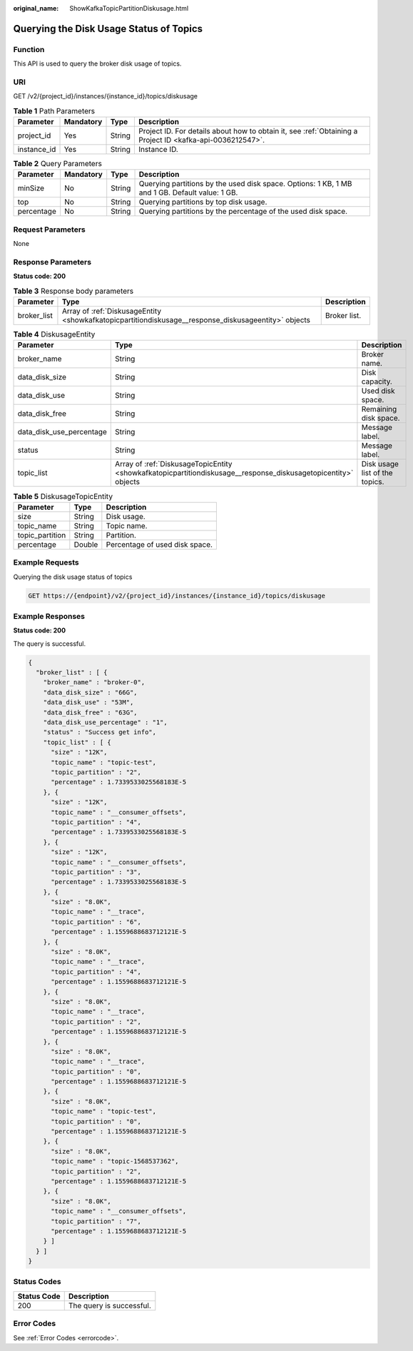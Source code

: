 :original_name: ShowKafkaTopicPartitionDiskusage.html

.. _ShowKafkaTopicPartitionDiskusage:

Querying the Disk Usage Status of Topics
========================================

Function
--------

This API is used to query the broker disk usage of topics.

URI
---

GET /v2/{project_id}/instances/{instance_id}/topics/diskusage

.. table:: **Table 1** Path Parameters

   +-------------+-----------+--------+-----------------------------------------------------------------------------------------------------------+
   | Parameter   | Mandatory | Type   | Description                                                                                               |
   +=============+===========+========+===========================================================================================================+
   | project_id  | Yes       | String | Project ID. For details about how to obtain it, see :ref:`Obtaining a Project ID <kafka-api-0036212547>`. |
   +-------------+-----------+--------+-----------------------------------------------------------------------------------------------------------+
   | instance_id | Yes       | String | Instance ID.                                                                                              |
   +-------------+-----------+--------+-----------------------------------------------------------------------------------------------------------+

.. table:: **Table 2** Query Parameters

   +------------+-----------+--------+------------------------------------------------------------------------------------------------+
   | Parameter  | Mandatory | Type   | Description                                                                                    |
   +============+===========+========+================================================================================================+
   | minSize    | No        | String | Querying partitions by the used disk space. Options: 1 KB, 1 MB and 1 GB. Default value: 1 GB. |
   +------------+-----------+--------+------------------------------------------------------------------------------------------------+
   | top        | No        | String | Querying partitions by top disk usage.                                                         |
   +------------+-----------+--------+------------------------------------------------------------------------------------------------+
   | percentage | No        | String | Querying partitions by the percentage of the used disk space.                                  |
   +------------+-----------+--------+------------------------------------------------------------------------------------------------+

Request Parameters
------------------

None

Response Parameters
-------------------

**Status code: 200**

.. table:: **Table 3** Response body parameters

   +-------------+------------------------------------------------------------------------------------------------------+--------------+
   | Parameter   | Type                                                                                                 | Description  |
   +=============+======================================================================================================+==============+
   | broker_list | Array of :ref:`DiskusageEntity <showkafkatopicpartitiondiskusage__response_diskusageentity>` objects | Broker list. |
   +-------------+------------------------------------------------------------------------------------------------------+--------------+

.. _showkafkatopicpartitiondiskusage__response_diskusageentity:

.. table:: **Table 4** DiskusageEntity

   +--------------------------+----------------------------------------------------------------------------------------------------------------+--------------------------------+
   | Parameter                | Type                                                                                                           | Description                    |
   +==========================+================================================================================================================+================================+
   | broker_name              | String                                                                                                         | Broker name.                   |
   +--------------------------+----------------------------------------------------------------------------------------------------------------+--------------------------------+
   | data_disk_size           | String                                                                                                         | Disk capacity.                 |
   +--------------------------+----------------------------------------------------------------------------------------------------------------+--------------------------------+
   | data_disk_use            | String                                                                                                         | Used disk space.               |
   +--------------------------+----------------------------------------------------------------------------------------------------------------+--------------------------------+
   | data_disk_free           | String                                                                                                         | Remaining disk space.          |
   +--------------------------+----------------------------------------------------------------------------------------------------------------+--------------------------------+
   | data_disk_use_percentage | String                                                                                                         | Message label.                 |
   +--------------------------+----------------------------------------------------------------------------------------------------------------+--------------------------------+
   | status                   | String                                                                                                         | Message label.                 |
   +--------------------------+----------------------------------------------------------------------------------------------------------------+--------------------------------+
   | topic_list               | Array of :ref:`DiskusageTopicEntity <showkafkatopicpartitiondiskusage__response_diskusagetopicentity>` objects | Disk usage list of the topics. |
   +--------------------------+----------------------------------------------------------------------------------------------------------------+--------------------------------+

.. _showkafkatopicpartitiondiskusage__response_diskusagetopicentity:

.. table:: **Table 5** DiskusageTopicEntity

   =============== ====== ==============================
   Parameter       Type   Description
   =============== ====== ==============================
   size            String Disk usage.
   topic_name      String Topic name.
   topic_partition String Partition.
   percentage      Double Percentage of used disk space.
   =============== ====== ==============================

Example Requests
----------------

Querying the disk usage status of topics

.. code-block:: text

   GET https://{endpoint}/v2/{project_id}/instances/{instance_id}/topics/diskusage

Example Responses
-----------------

**Status code: 200**

The query is successful.

.. code-block::

   {
     "broker_list" : [ {
       "broker_name" : "broker-0",
       "data_disk_size" : "66G",
       "data_disk_use" : "53M",
       "data_disk_free" : "63G",
       "data_disk_use_percentage" : "1",
       "status" : "Success get info",
       "topic_list" : [ {
         "size" : "12K",
         "topic_name" : "topic-test",
         "topic_partition" : "2",
         "percentage" : 1.7339533025568183E-5
       }, {
         "size" : "12K",
         "topic_name" : "__consumer_offsets",
         "topic_partition" : "4",
         "percentage" : 1.7339533025568183E-5
       }, {
         "size" : "12K",
         "topic_name" : "__consumer_offsets",
         "topic_partition" : "3",
         "percentage" : 1.7339533025568183E-5
       }, {
         "size" : "8.0K",
         "topic_name" : "__trace",
         "topic_partition" : "6",
         "percentage" : 1.1559688683712121E-5
       }, {
         "size" : "8.0K",
         "topic_name" : "__trace",
         "topic_partition" : "4",
         "percentage" : 1.1559688683712121E-5
       }, {
         "size" : "8.0K",
         "topic_name" : "__trace",
         "topic_partition" : "2",
         "percentage" : 1.1559688683712121E-5
       }, {
         "size" : "8.0K",
         "topic_name" : "__trace",
         "topic_partition" : "0",
         "percentage" : 1.1559688683712121E-5
       }, {
         "size" : "8.0K",
         "topic_name" : "topic-test",
         "topic_partition" : "0",
         "percentage" : 1.1559688683712121E-5
       }, {
         "size" : "8.0K",
         "topic_name" : "topic-1568537362",
         "topic_partition" : "2",
         "percentage" : 1.1559688683712121E-5
       }, {
         "size" : "8.0K",
         "topic_name" : "__consumer_offsets",
         "topic_partition" : "7",
         "percentage" : 1.1559688683712121E-5
       } ]
     } ]
   }

Status Codes
------------

=========== ========================
Status Code Description
=========== ========================
200         The query is successful.
=========== ========================

Error Codes
-----------

See :ref:`Error Codes <errorcode>`.
